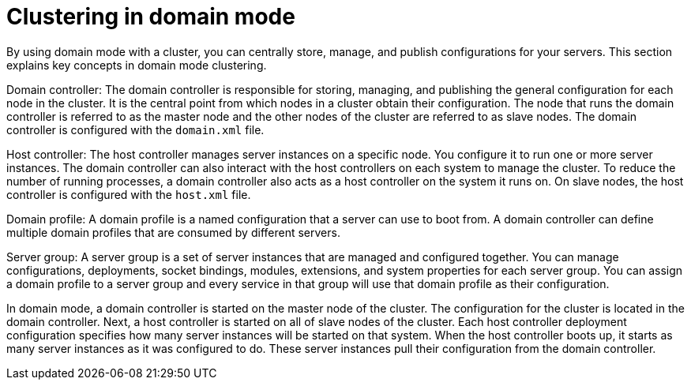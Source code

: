 [id='clustering-domain-con']
= Clustering in domain mode 

By using domain mode with a cluster, you can centrally store, manage, and publish configurations for your servers. This section explains key concepts in domain mode clustering.

Domain controller: The domain controller is responsible for storing, managing, and publishing the general configuration for each node in the cluster. It is the central point from which nodes in a cluster obtain their configuration. The node that runs the domain controller is referred to as the master node and the other nodes of the cluster are referred to as slave nodes. The domain controller is configured with the `domain.xml` file.

Host controller: The host controller manages server instances on a specific node. You configure it to run one or more server instances. The domain controller can also interact with the host controllers on each system to manage the cluster. To reduce the number of running processes, a domain controller also acts as a host controller on the system it runs on. On slave nodes, the host controller is configured with the `host.xml` file.

Domain profile: A domain profile is a named configuration that a server can use to boot from. A domain controller can define multiple domain profiles that are consumed by different servers.

Server group: A server group is a set of server instances that are managed and configured together. You can manage configurations, deployments, socket bindings, modules, extensions, and system properties for each server group. You can assign a domain profile to a server group and every service in that group will use that domain profile as their configuration. 

In domain mode, a domain controller is started on the master node of the cluster. The configuration for the cluster is located in the domain controller. Next, a host controller is started on all of slave nodes of the cluster. Each host controller deployment configuration specifies how many server instances will be started on that system. When the host controller boots up, it starts as many server instances as it was configured to do. These server instances pull their configuration from the domain controller.

